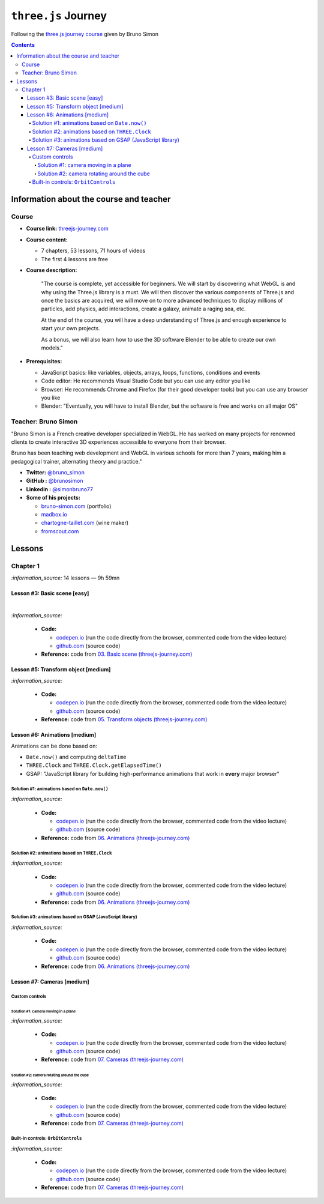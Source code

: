 ====================
``three.js`` Journey
====================
Following the `three.js journey course <https://threejs-journey.com/>`_ given by Bruno Simon

.. contents:: **Contents**
   :depth: 5
   :local:
   :backlinks: top

Information about the course and teacher
========================================
Course
------
- **Course link:** `threejs-journey.com <https://threejs-journey.com/>`_
- **Course content:**

  - 7 chapters, 53 lessons, 71 hours of videos
  - The first 4 lessons are free 
- **Course description:**

   "The course is complete, yet accessible for beginners. We will start by discovering what WebGL is and why using 
   the Three.js library is a must. We will then discover the various components of Three.js and once the basics are acquired, 
   we will move on to more advanced techniques to display millions of particles, add physics, add interactions, create a 
   galaxy, animate a raging sea, etc.
   
   At the end of the course, you will have a deep understanding of Three.js and enough experience to start your own projects.
   
   As a bonus, we will also learn how to use the 3D software Blender to be able to create our own models."
- **Prerequisites:**

  - JavaScript basics: like variables, objects, arrays, loops, functions, conditions and events
  - Code editor: He recommends Visual Studio Code but you can use any editor you like
  - Browser: He recommends Chrome and Firefox (for their good developer tools) but you can use any browser you like
  - Blender: "Eventually, you will have to install Blender, but the software is free and works on all major OS"

Teacher: Bruno Simon
--------------------
"Bruno Simon is a French creative developer specialized in WebGL. He has worked on many projects for renowned clients 
to create interactive 3D experiences accessible to everyone from their browser.

Bruno has been teaching web development and WebGL in various schools for more than 7 years, making him a pedagogical 
trainer, alternating theory and practice."

- **Twitter:** `@bruno_simon <https://twitter.com/bruno_simon>`_
- **GitHub :** `@brunosimon <https://github.com/brunosimon>`_
- **Linkedin :** `@simonbruno77 <https://www.linkedin.com/in/simonbruno77/>`_
- **Some of his projects:**

  - `bruno-simon.com <https://bruno-simon.com/>`_ (portfolio)
  - `madbox.io <https://madbox.io/>`_
  - `chartogne-taillet.com <https://chartogne-taillet.com/en>`_ (wine maker)
  - `fromscout.com <https://www.fromscout.com/>`_
    
Lessons
=======
Chapter 1
---------
`:information_source:` 14 lessons — 9h 59mn

Lesson #3: Basic scene [easy]
"""""""""""""""""""""""""""""
.. raw:: html

   <div align="center">
    <a href="https://codepen.io/raul23/pen/PodmqJZ" target="_blank">
      <img src="./images/03_basic_scene.png" width="528.5" height="423.5">
    </a>
    <p align="center">Camera moved on the z axis only (camera facing the cube -> only square is seen)</p>
  </div>
   
|

.. raw:: html

   <div align="center">
    <a href="https://codepen.io/raul23/pen/PodmqJZ" target="_blank">
      <img src="./images/03_basic_scene_xz.png">
    </a>
    <p align="center">Camera moved on the x and z axis</p>
  </div>

`:information_source:` 

 - **Code:** 
 
   - `codepen.io <https://codepen.io/raul23/pen/PodmqJZ>`_ (run the code directly from the browser, commented code from the video lecture)
   - `github.com <https://github.com/raul23/threejs-journey/tree/main/code/03-basic-scene/exercise>`_ (source code)
 - **Reference:** code from `03. Basic scene (threejs-journey.com) 
   <https://threejs-journey.com/lessons/basic-scene>`_
 
Lesson #5: Transform object [medium]
""""""""""""""""""""""""""""""""""""
.. raw:: html

  <p align="center">
    <a href="https://codepen.io/raul23/pen/BaORKKo" target="_blank">
      <img src="./images/05_transforms_objects.png">
    </a>
  </p>
  
`:information_source:` 

 - **Code:** 
 
   - `codepen.io <https://codepen.io/raul23/pen/BaORKKo>`_ (run the code directly from the browser, commented code from the video lecture)
   - `github.com <https://github.com/raul23/threejs-journey/tree/main/code/05-transforms-objects/exercise>`_ (source code)
 - **Reference:** code from `05. Transform objects (threejs-journey.com) \
   <https://threejs-journey.com/lessons/transform-objects>`_
  
Lesson #6: Animations [medium]
""""""""""""""""""""""""""""""
Animations can be done based on:

- ``Date.now()`` and computing ``deltaTime``
- ``THREE.Clock`` and ``THREE.Clock.getElapsedTime()``
- GSAP: "JavaScript library for building high-performance animations that work in **every** major browser"

Solution #1: animations based on ``Date.now()``
'''''''''''''''''''''''''''''''''''''''''''''''
.. raw:: html

  <p align="center">
    <a href="https://codepen.io/raul23/pen/jOvmrJJ" target="_blank">
      <img src="./images/06_animations_solution_01.png">
    </a>
  </p>

`:information_source:` 

 - **Code:** 
 
   - `codepen.io <https://codepen.io/raul23/pen/jOvmrJJ>`_ (run the code directly from the browser, commented code from the video lecture)
   - `github.com <https://github.com/raul23/threejs-journey/tree/main/code/06-animations/exercise/solution_01>`_ (source code)
 - **Reference:** code from `06. Animations (threejs-journey.com) \
   <https://threejs-journey.com/lessons/animations>`_

Solution #2: animations based on ``THREE.Clock``
''''''''''''''''''''''''''''''''''''''''''''''''
.. raw:: html

  <p align="center">
    <a href="https://codepen.io/raul23/pen/LYJybEg" target="_blank">
      <img src="./images/06_animations_solution_02.png">
    </a>
  </p>
  
`:information_source:` 

 - **Code:** 
 
   - `codepen.io <https://codepen.io/raul23/pen/LYJybEg>`_ (run the code directly from the browser, commented code from the video lecture)
   - `github.com <https://github.com/raul23/threejs-journey/tree/main/code/06-animations/exercise/solution_02>`_ (source code)
 - **Reference:** code from `06. Animations (threejs-journey.com) \
   <https://threejs-journey.com/lessons/animations>`_

Solution #3: animations based on GSAP (JavaScript library)
''''''''''''''''''''''''''''''''''''''''''''''''''''''''''
.. raw:: html

  <p align="center">
    <a href="https://codepen.io/raul23/pen/wvEdoBa" target="_blank">
      <img src="./images/06_animations_solution_03.png">
    </a>
  </p>

`:information_source:` 

 - **Code:** 
 
   - `codepen.io <https://codepen.io/raul23/pen/wvEdoBa>`_ (run the code directly from the browser, commented code from the video lecture)
   - `github.com <https://github.com/raul23/threejs-journey/tree/main/code/06-animations/exercise/solution_03>`_ (source code)
 - **Reference:** code from `06. Animations (threejs-journey.com) \
   <https://threejs-journey.com/lessons/animations>`_
   
Lesson #7: Cameras [medium]
"""""""""""""""""""""""""""
Custom controls
'''''''''''''''
Solution #1: camera moving in a plane
||||||||||||||||||||||||||||||||||||||
.. raw:: html

  <p align="center">
    <a href="https://codepen.io/raul23/pen/OJombjM" target="_blank">
      <img src="./images/07_cameras_solution_01.png">
    </a>
  </p>

`:information_source:` 

 - **Code:** 
 
   - `codepen.io <https://codepen.io/raul23/pen/OJombjM>`_ (run the code directly from the browser, commented code from the video lecture)
   - `github.com <https://github.com/raul23/threejs-journey/tree/main/code/07-cameras/exercise/custom-controls/solution_01>`_ (source code)
 - **Reference:** code from `07. Cameras (threejs-journey.com) \
   <https://threejs-journey.com/lessons/cameras>`_

Solution #2: camera rotating around the cube
||||||||||||||||||||||||||||||||||||||||||||
.. raw:: html

  <p align="center">
    <a href="https://codepen.io/raul23/pen/rNZmEpb" target="_blank">
      <img src="./images/07_cameras_solution_02.png">
    </a>
  </p>

`:information_source:` 

 - **Code:** 
 
   - `codepen.io <https://codepen.io/raul23/pen/rNZmEpb>`_ (run the code directly from the browser, commented code from the video lecture)
   - `github.com <https://github.com/raul23/threejs-journey/tree/main/code/07-cameras/exercise/custom-controls/solution_02>`_ (source code)
 - **Reference:** code from `07. Cameras (threejs-journey.com) \
   <https://threejs-journey.com/lessons/cameras>`_

Built-in controls: ``OrbitControls``
''''''''''''''''''''''''''''''''''''
.. raw:: html

  <p align="center">
    <a href="https://codepen.io/raul23/pen/rNZmEpb" target="_blank">
      <img src="./images/07_cameras_OrbitControls.png">
    </a>
  </p>

`:information_source:` 

 - **Code:** 
 
   - `codepen.io <https://codepen.io/raul23/pen/rNZmEpb>`_ (run the code directly from the browser, commented code from the video lecture)
   - `github.com <https://github.com/raul23/threejs-journey/tree/main/code/07-cameras/exercise/built-in-controls>`_ (source code)
 - **Reference:** code from `07. Cameras (threejs-journey.com) \
   <https://threejs-journey.com/lessons/cameras>`_
   
